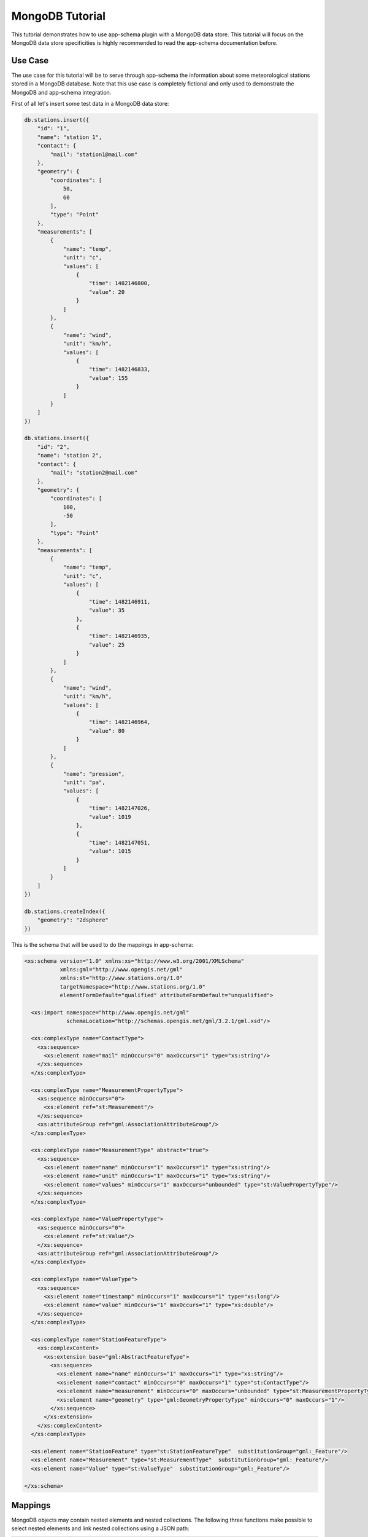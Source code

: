 .. _mongo_tutorial:

MongoDB Tutorial
================

This tutorial demonstrates how to use app-schema plugin with a MongoDB data store. This tutorial will focus on the MongoDB data store specificities is highly recommended to read the app-schema documentation before.


Use Case
--------

The use case for this tutorial will be to serve through app-schema the information about some meteorological stations stored in a MongoDB database. Note that this use case is completely fictional and only used to demonstrate the MongoDB and app-schema integration.

First of all let's insert some test data in a MongoDB data store:

.. code-block:: json

    db.stations.insert({
        "id": "1",
        "name": "station 1",
        "contact": {
            "mail": "station1@mail.com"
        },
        "geometry": {
            "coordinates": [
                50,
                60
            ],
            "type": "Point"
        },
        "measurements": [
            {
                "name": "temp",
                "unit": "c",
                "values": [
                    {
                        "time": 1482146800,
                        "value": 20
                    }
                ]
            },
            {
                "name": "wind",
                "unit": "km/h",
                "values": [
                    {
                        "time": 1482146833,
                        "value": 155
                    }
                ]
            }
        ]
    })

    db.stations.insert({
        "id": "2",
        "name": "station 2",
        "contact": {
            "mail": "station2@mail.com"
        },
        "geometry": {
            "coordinates": [
                100,
                -50
            ],
            "type": "Point"
        },
        "measurements": [
            {
                "name": "temp",
                "unit": "c",
                "values": [
                    {
                        "time": 1482146911,
                        "value": 35
                    },
                    {
                        "time": 1482146935,
                        "value": 25
                    }
                ]
            },
            {
                "name": "wind",
                "unit": "km/h",
                "values": [
                    {
                        "time": 1482146964,
                        "value": 80
                    }
                ]
            },
            {
                "name": "pression",
                "unit": "pa",
                "values": [
                    {
                        "time": 1482147026,
                        "value": 1019
                    },
                    {
                        "time": 1482147051,
                        "value": 1015
                    }
                ]
            }
        ]
    })

    db.stations.createIndex({
        "geometry": "2dsphere"
    })

This is the schema that will be used to do the mappings in app-schema:

.. code-block:: xml

    <xs:schema version="1.0" xmlns:xs="http://www.w3.org/2001/XMLSchema"
               xmlns:gml="http://www.opengis.net/gml"
               xmlns:st="http://www.stations.org/1.0"
               targetNamespace="http://www.stations.org/1.0"
               elementFormDefault="qualified" attributeFormDefault="unqualified">

      <xs:import namespace="http://www.opengis.net/gml"
                 schemaLocation="http://schemas.opengis.net/gml/3.2.1/gml.xsd"/>

      <xs:complexType name="ContactType">
        <xs:sequence>
          <xs:element name="mail" minOccurs="0" maxOccurs="1" type="xs:string"/>
        </xs:sequence>
      </xs:complexType>

      <xs:complexType name="MeasurementPropertyType">
        <xs:sequence minOccurs="0">
          <xs:element ref="st:Measurement"/>
        </xs:sequence>
        <xs:attributeGroup ref="gml:AssociationAttributeGroup"/>
      </xs:complexType>

      <xs:complexType name="MeasurementType" abstract="true">
        <xs:sequence>
          <xs:element name="name" minOccurs="1" maxOccurs="1" type="xs:string"/>
          <xs:element name="unit" minOccurs="1" maxOccurs="1" type="xs:string"/>
          <xs:element name="values" minOccurs="1" maxOccurs="unbounded" type="st:ValuePropertyType"/>
        </xs:sequence>
      </xs:complexType>

      <xs:complexType name="ValuePropertyType">
        <xs:sequence minOccurs="0">
          <xs:element ref="st:Value"/>
        </xs:sequence>
        <xs:attributeGroup ref="gml:AssociationAttributeGroup"/>
      </xs:complexType>

      <xs:complexType name="ValueType">
        <xs:sequence>
          <xs:element name="timestamp" minOccurs="1" maxOccurs="1" type="xs:long"/>
          <xs:element name="value" minOccurs="1" maxOccurs="1" type="xs:double"/>
        </xs:sequence>
      </xs:complexType>

      <xs:complexType name="StationFeatureType">
        <xs:complexContent>
          <xs:extension base="gml:AbstractFeatureType">
            <xs:sequence>
              <xs:element name="name" minOccurs="1" maxOccurs="1" type="xs:string"/>
              <xs:element name="contact" minOccurs="0" maxOccurs="1" type="st:ContactType"/>
              <xs:element name="measurement" minOccurs="0" maxOccurs="unbounded" type="st:MeasurementPropertyType"/>
              <xs:element name="geometry" type="gml:GeometryPropertyType" minOccurs="0" maxOccurs="1"/>
            </xs:sequence>
          </xs:extension>
        </xs:complexContent>
      </xs:complexType>

      <xs:element name="StationFeature" type="st:StationFeatureType"  substitutionGroup="gml:_Feature"/>
      <xs:element name="Measurement" type="st:MeasurementType"  substitutionGroup="gml:_Feature"/>
      <xs:element name="Value" type="st:ValueType"  substitutionGroup="gml:_Feature"/>

    </xs:schema>

Mappings
--------

MongoDB objects may contain nested elements and nested collections. The following three functions make possible to select nested elements and link nested collections using a JSON path:

.. list-table::
   :widths: 20 30 50

   * - **Function**
     - **Example**
     - **Description**
   * - jsonSelect
     - jsonSelect('contact.mail')
     - Used to retrieve the value for the mapping from a MongoDB object.
   * - collectionLink
     - collectionLink('measurements.values')
     - Used when chaining entities with a nested collection.
   * - collectionId
     - collectionId('measurements.values')
     - Instructs the mapper to generate a ID for the nested collection.

A station data is composed of some meta-information about the station and a list of measurements. Each measurement as some meta-information and contains a list of values. The mappings will contain three top entities: the station, the measurements and the values.

Follows a the complete mappings file:

.. code-block:: xml

    <?xml version="1.0" encoding="UTF-8"?>
    <as:AppSchemaDataAccess xmlns:as="http://www.geotools.org/app-schema"
                            xmlns:xsi="http://www.w3.org/2001/XMLSchema-instance"
                            xsi:schemaLocation="http://www.geotools.org/app-schema AppSchemaDataAccess.xsd">
        <namespaces>
            <Namespace>
                <prefix>st</prefix>
                <uri>http://www.stations.org/1.0</uri>
            </Namespace>
            <Namespace>
                <prefix>gml</prefix>
                <uri>http://www.opengis.net/gml</uri>
            </Namespace>
        </namespaces>

        <sourceDataStores>
            <DataStore>
                <id>data_source</id>
                <parameters>
                    <Parameter>
                        <name>data_store</name>
                        <value>mongodb://localhost/stations</value>
                    </Parameter>
                    <Parameter>
                        <name>namespace</name>
                        <value>http://www.stations.org/1.0</value>
                    </Parameter>
                    <Parameter>
                        <name>schema_store</name>
                        <value>file:///tmp</value>
                    </Parameter>
                    <Parameter>
                        <name>data_store_type</name>
                        <value>complex</value>
                    </Parameter>
                </parameters>
            </DataStore>
        </sourceDataStores>

        <targetTypes>
            <FeatureType>
                <schemaUri>http://localhost/data/schemas/stations.xsd</schemaUri>
            </FeatureType>
        </targetTypes>

        <typeMappings>
            <FeatureTypeMapping>
                <sourceDataStore>data_source</sourceDataStore>
                <sourceType>stations</sourceType>
                <targetElement>st:StationFeature</targetElement>
                <attributeMappings>
                    <AttributeMapping>
                        <targetAttribute>st:StationFeature</targetAttribute>
                        <idExpression>
                            <OCQL>jsonSelect('id')</OCQL>
                        </idExpression>
                    </AttributeMapping>
                    <AttributeMapping>
                        <targetAttribute>st:name</targetAttribute>
                        <sourceExpression>
                            <OCQL>jsonSelect('name')</OCQL>
                        </sourceExpression>
                    </AttributeMapping>
                    <AttributeMapping>
                        <targetAttribute>st:contact/st:mail</targetAttribute>
                        <sourceExpression>
                            <OCQL>jsonSelect('contact.mail')</OCQL>
                        </sourceExpression>
                    </AttributeMapping>
                    <AttributeMapping>
                        <targetAttribute>st:measurement</targetAttribute>
                        <sourceExpression>
                            <OCQL>collectionLink('measurements')</OCQL>
                            <linkElement>st:Measurement</linkElement>
                            <linkField>FEATURE_LINK[1]</linkField>
                        </sourceExpression>
                        <isMultiple>true</isMultiple>
                    </AttributeMapping>
                    <AttributeMapping>
                        <targetAttribute>st:geometry</targetAttribute>
                        <sourceExpression>
                            <OCQL>jsonSelect('geometry')</OCQL>
                        </sourceExpression>
                    </AttributeMapping>
                </attributeMappings>
            </FeatureTypeMapping>
            <FeatureTypeMapping>
                <sourceDataStore>data_source</sourceDataStore>
                <sourceType>stations</sourceType>
                <targetElement>st:Measurement</targetElement>
                <attributeMappings>
                    <AttributeMapping>
                        <targetAttribute>st:Measurement</targetAttribute>
                        <idExpression>
                            <OCQL>collectionId('measurements')</OCQL>
                        </idExpression>
                    </AttributeMapping>
                    <AttributeMapping>
                        <targetAttribute>st:name</targetAttribute>
                        <sourceExpression>
                            <OCQL>jsonSelect('measurements.name')</OCQL>
                        </sourceExpression>
                    </AttributeMapping>
                    <AttributeMapping>
                        <targetAttribute>st:unit</targetAttribute>
                        <sourceExpression>
                            <OCQL>jsonSelect('measurements.unit')</OCQL>
                        </sourceExpression>
                    </AttributeMapping>
                    <AttributeMapping>
                        <targetAttribute>st:values</targetAttribute>
                        <sourceExpression>
                            <OCQL>collectionLink('measurements.values')</OCQL>
                            <linkElement>st:Value</linkElement>
                            <linkField>FEATURE_LINK[2]</linkField>
                        </sourceExpression>
                        <isMultiple>true</isMultiple>
                    </AttributeMapping>
                    <AttributeMapping>
                        <targetAttribute>FEATURE_LINK[1]</targetAttribute>
                        <sourceExpression>
                            <OCQL>collectionLink('measurements')</OCQL>
                        </sourceExpression>
                    </AttributeMapping>
                </attributeMappings>
            </FeatureTypeMapping>
            <FeatureTypeMapping>
                <sourceDataStore>data_source</sourceDataStore>
                <sourceType>stations</sourceType>
                <targetElement>st:Value</targetElement>
                <attributeMappings>
                    <AttributeMapping>
                        <targetAttribute>st:Value</targetAttribute>
                        <idExpression>
                            <OCQL>collectionId('measurements.values')</OCQL>
                        </idExpression>
                    </AttributeMapping>
                    <AttributeMapping>
                        <targetAttribute>st:timestamp</targetAttribute>
                        <sourceExpression>
                            <OCQL>jsonSelect('measurements.values.time')</OCQL>
                        </sourceExpression>
                    </AttributeMapping>
                    <AttributeMapping>
                        <targetAttribute>st:value</targetAttribute>
                        <sourceExpression>
                            <OCQL>jsonSelect('measurements.values.value')</OCQL>
                        </sourceExpression>
                    </AttributeMapping>
                    <AttributeMapping>
                        <targetAttribute>FEATURE_LINK[2]</targetAttribute>
                        <sourceExpression>
                            <OCQL>collectionLink('measurements.values')</OCQL>
                        </sourceExpression>
                    </AttributeMapping>
                </attributeMappings>
            </FeatureTypeMapping>
        </typeMappings>

    </as:AppSchemaDataAccess>

The mappings for the attributes are straightforward, for example the following mapping:

.. code-block:: xml

    <AttributeMapping>
        <targetAttribute>st:contact/st:mail</targetAttribute>
        <sourceExpression>
            <OCQL>jsonSelect('contact.mail')</OCQL>
        </sourceExpression>
    </AttributeMapping>

The mapping above defines that the contact mail for a station will be available at the JSON path ``contact.mail`` and that the correspondent XML schema element is the XPATH ``st:contact/st:mail``.

The feature chaining is a little bit more complex. Let's take as an example the chaining between ``StationFeature`` and ``Measurement`` features. In the ``StationFeature`` feature type the link to the Measurement entity is defined with the following mapping:

.. code-block:: xml

    <AttributeMapping>
        <targetAttribute>st:measurement</targetAttribute>
        <sourceExpression>
            <OCQL>collectionLink('measurements')</OCQL>
            <linkElement>st:Measurement</linkElement>
            <linkField>FEATURE_LINK[1]</linkField>
        </sourceExpression>
        <isMultiple>true</isMultiple>
    </AttributeMapping>

and in the ``Measurement`` feature type the link to the parent feature is defined with the following mapping:

.. code-block:: xml

    <AttributeMapping>
        <targetAttribute>FEATURE_LINK[1]</targetAttribute>
        <sourceExpression>
            <OCQL>collectionLink('measurements')</OCQL>
        </sourceExpression>
    </AttributeMapping>

With the two mapping above we tie the two features types together. When working with a MongoDB data store this mappings will always be petty much the same, only the nested collection path and the feature link index need to be updated.

Querying
--------

To create an MongoDB app-schema layer in GeoServer, the app-schema extension and the mongo-complex extension needs to be installed.

A workspace for each name space declared in the mappings file needs to be created, in this case the workspace ``st`` with URI ``http://www.stations.org/1.0`` needs to be created. No need to create a ``gml`` workspace.

Creating a MongoDB app-schema layer is similar to any other app-schema layer, just create an app-schema store pointing to the correct mappings file and select the layer correspondent to the top entity, in this case ``st:StationFeature``.

Is possible to query with WFS complex features encoded in GML and GeoJson  using complex features filtering capabilities.
For example, querying all the stations that have a measurement value with a time stamp superior to ``1482146964``:

.. code-block:: xml

    <wfs:Query typeName="st:StationFeature">
        <ogc:Filter>
            <ogc:Filter>
                <ogc:PropertyIsGreaterThan>
                        <ogc:PropertyName>
                            st:StationFeature/st:measurement/st:values/st:timestamp
                        </ogc:PropertyName>
                        <ogc:Literal>
                            1482146964
                        </ogc:Literal>
                    </ogc:PropertyIsGreaterThan>
            </ogc:Filter>
        </ogc:Filter>
    </wfs:Query>